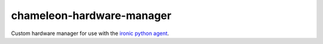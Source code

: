 chameleon-hardware-manager
==========================

Custom hardware manager for use with the `ironic python agent <http://git.openstack.org/cgit/openstack/ironic-python-agent>`_.
